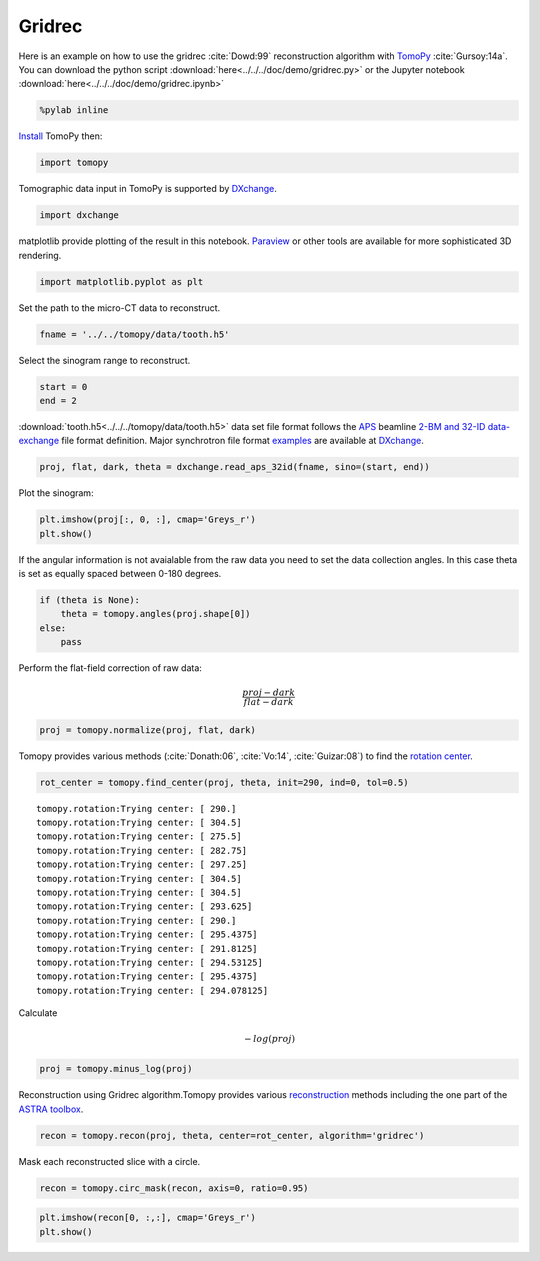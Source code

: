 Gridrec
-------

Here is an example on how to use the gridrec :cite:`Dowd:99`
reconstruction algorithm with `TomoPy <http://tomopy.readthedocs.io/en/latest/>`__
:cite:`Gursoy:14a`.  
You can download the python script :download:`here<../../../doc/demo/gridrec.py>`
or the Jupyter notebook :download:`here<../../../doc/demo/gridrec.ipynb>`

.. code:: python

    %pylab inline


`Install <http://tomopy.readthedocs.io/en/latest/install.html>`__ TomoPy
then:

.. code:: python

    import tomopy

Tomographic data input in TomoPy is supported by 
`DXchange <http://dxchange.readthedocs.io>`__.

.. code:: python

    import dxchange

matplotlib provide plotting of the result in this notebook.
`Paraview <http://www.paraview.org/>`__ or other tools are available for
more sophisticated 3D rendering.

.. code:: python

    import matplotlib.pyplot as plt

Set the path to the micro-CT data to reconstruct.

.. code:: python

    fname = '../../tomopy/data/tooth.h5'

Select the sinogram range to reconstruct.

.. code:: python

    start = 0
    end = 2

:download:`tooth.h5<../../../tomopy/data/tooth.h5>` data set file format 
follows the `APS <http://www.aps.anl.gov>`__ beamline `2-BM and 32-ID 
<https://www1.aps.anl.gov/Imaging>`__ 
`data-exchange <http://dxfile.readthedocs.io>`__ file format definition.
Major synchrotron file format `examples <http://dxchange.readthedocs.io/en/latest/source/demo.html>`__
are available at `DXchange <http://dxchange.readthedocs.io/en/latest/source/api/dxchange.exchange.html>`__.

.. code:: python

    proj, flat, dark, theta = dxchange.read_aps_32id(fname, sino=(start, end))

Plot the sinogram:

.. code:: python

    plt.imshow(proj[:, 0, :], cmap='Greys_r')
    plt.show()



.. image:: tomopy_files/tomopy_15_0.png


If the angular information is not avaialable from the raw data you need
to set the data collection angles. In this case theta is set as equally
spaced between 0-180 degrees.

.. code:: python

    if (theta is None):
        theta = tomopy.angles(proj.shape[0])
    else:
        pass

Perform the flat-field correction of raw data:

.. math::  \frac{proj - dark} {flat - dark} 

.. code:: python

    proj = tomopy.normalize(proj, flat, dark)

Tomopy provides various methods (:cite:`Donath:06`, :cite:`Vo:14`, :cite:`Guizar:08`)
to find the `rotation center <http://tomopy.readthedocs.io/en/latest/api/tomopy.recon.rotation.html>`__.

.. code:: python

    rot_center = tomopy.find_center(proj, theta, init=290, ind=0, tol=0.5)


.. parsed-literal::

    tomopy.rotation:Trying center: [ 290.]
    tomopy.rotation:Trying center: [ 304.5]
    tomopy.rotation:Trying center: [ 275.5]
    tomopy.rotation:Trying center: [ 282.75]
    tomopy.rotation:Trying center: [ 297.25]
    tomopy.rotation:Trying center: [ 304.5]
    tomopy.rotation:Trying center: [ 304.5]
    tomopy.rotation:Trying center: [ 293.625]
    tomopy.rotation:Trying center: [ 290.]
    tomopy.rotation:Trying center: [ 295.4375]
    tomopy.rotation:Trying center: [ 291.8125]
    tomopy.rotation:Trying center: [ 294.53125]
    tomopy.rotation:Trying center: [ 295.4375]
    tomopy.rotation:Trying center: [ 294.078125]


Calculate

.. math::  -log(proj) 

.. code:: python

    proj = tomopy.minus_log(proj)

Reconstruction using Gridrec algorithm.Tomopy provides various
`reconstruction <http://tomopy.readthedocs.io/en/latest/api/tomopy.recon.algorithm.html>`__
methods including the one part of the `ASTRA
toolbox <https://sourceforge.net/p/astra-toolbox/wiki/Home/>`__.

.. code:: python

    recon = tomopy.recon(proj, theta, center=rot_center, algorithm='gridrec')

Mask each reconstructed slice with a circle.

.. code:: python

    recon = tomopy.circ_mask(recon, axis=0, ratio=0.95)

.. code:: python

    plt.imshow(recon[0, :,:], cmap='Greys_r')
    plt.show()



.. image:: tomopy_files/tomopy_28_0.png


